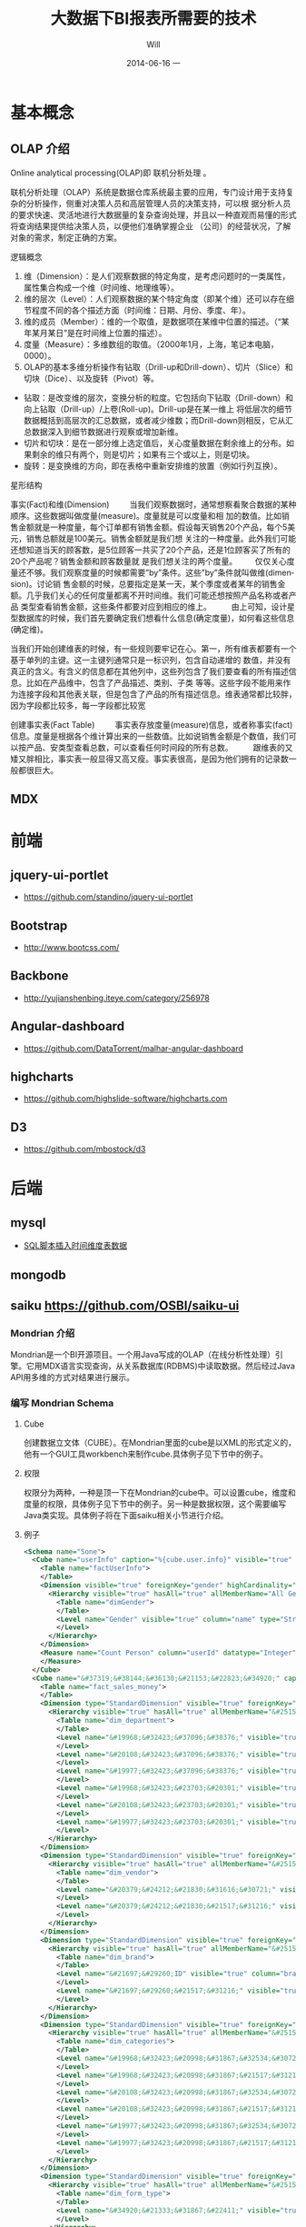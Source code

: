 #+TITLE:       大数据下BI报表所需要的技术
#+AUTHOR:      Will
#+EMAIL:       will@will-K42JA
#+DATE:        2014-06-16 一
#+URI:         ./blog/%y/%m/%d/saiku
#+KEYWORDS:    saiku
#+TAGS:        :saiku:
#+LANGUAGE:    en
#+OPTIONS:     H:3 num:nil toc:t \n:nil ::t |:t ^:nil -:nil f:t *:t <:t
#+DESCRIPTION: 使用saiku开发OLAP系统

* 基本概念

** OLAP 介绍

Online analytical processing(OLAP)即 联机分析处理 。

联机分析处理（OLAP）系统是数据仓库系统最主要的应用，专门设计用于支持复杂的分析操作，侧重对决策人员和高层管理人员的决策支持，可以根
据分析人员的要求快速、灵活地进行大数据量的复杂查询处理，并且以一种直观而易懂的形式将查询结果提供给决策人员，以便他们准确掌握企业
（公司）的经营状况，了解对象的需求，制定正确的方案。

**** 逻辑概念

    1. 维（Dimension）：是人们观察数据的特定角度，是考虑问题时的一类属性，属性集合构成一个维（时间维、地理维等）。
    2. 维的层次（Level）：人们观察数据的某个特定角度（即某个维）还可以存在细节程度不同的各个描述方面（时间维：日期、月份、季度、年）。
    3. 维的成员（Member）：维的一个取值，是数据项在某维中位置的描述。（“某年某月某日”是在时间维上位置的描述）。
    4. 度量（Measure）：多维数组的取值。（2000年1月，上海，笔记本电脑，0000）。
    5. OLAP的基本多维分析操作有钻取（Drill-up和Drill-down）、切片（Slice）和切块（Dice）、以及旋转（Pivot）等。
    - 钻取：是改变维的层次，变换分析的粒度。它包括向下钻取（Drill-down）和向上钻取（Drill-up）/上卷(Roll-up)。Drill-up是在某一维上
      将低层次的细节数据概括到高层次的汇总数据，或者减少维数；而Drill-down则相反，它从汇总数据深入到细节数据进行观察或增加新维。 
    - 切片和切块：是在一部分维上选定值后，关心度量数据在剩余维上的分布。如果剩余的维只有两个，则是切片；如果有三个或以上，则是切块。
    - 旋转：是变换维的方向，即在表格中重新安排维的放置（例如行列互换）。
**** 星形结构

事实(Fact)和维(Dimension)         当我们观察数据时，通常想察看聚合数据的某种顺序。这些数据叫做度量(measure)。度量就是可以度量和相
加的数值。比如销售金额就是一种度量，每个订单都有销售金额。假设每天销售20个产品，每个5美元，销售总额就是100美元。销售金额就是我们想
关注的一种度量。此外我们可能还想知道当天的顾客数，是5位顾客一共买了20个产品，还是1位顾客买了所有的20个产品呢？销售金额和顾客数量就
是我们想关注的两个度量。        仅仅关心度量还不够。我们观察度量的时候都需要”by”条件。这些”by”条件就叫做维(dimension)。讨论销
售金额的时候，总要指定是某一天，某个季度或者某年的销售金额。几乎我们关心的任何度量都离不开时间维。我们可能还想按照产品名称或者产品
类型查看销售金额，这些条件都要对应到相应的维上。
        由上可知，设计星型数据库的时候，我们首先要确定我们想看什么信息(确定度量)，如何看这些信息(确定维)。


当我们开始创建维表的时候，有一些规则要牢记在心。第一，所有维表都要有一个基于单列的主键。这一主键列通常只是一标识列，包含自动递增的
数值，并没有真正的含义。有含义的信息都在其他列中，这些列包含了我们要查看的所有描述信息。比如在产品维中，包含了产品描述、类别、子类
等等。这些字段不能用来作为连接字段和其他表关联，但是包含了产品的所有描述信息。维表通常都比较胖，因为字段都比较多，每一字段都比较宽

创建事实表(Fact Table)
        事实表存放度量(measure)信息，或者称事实(fact)信息。度量是根据各个维计算出来的一些数值。比如说销售金额是个数值，我们可以按产品、安类型查看总数，可以查看任何时间段的所有总数。
        跟维表的又矮又胖相比，事实表一般显得又高又瘦。事实表很高，是因为他们拥有的记录数一般都很巨大。

** MDX

* 前端

** jquery-ui-portlet 
   - https://github.com/standino/jquery-ui-portlet

** Bootstrap 
   - http://www.bootcss.com/

** Backbone 
   - http://yujianshenbing.iteye.com/category/256978

** Angular-dashboard 
   - https://github.com/DataTorrent/malhar-angular-dashboard

** highcharts 
   - https://github.com/highslide-software/highcharts.com

** D3 
   - https://github.com/mbostock/d3

* 后端

** mysql
 - [[http://www.joyofdata.de/blog/setting-up-a-time-dimension-table-in-mysql/][SQL脚本插入时间维度表数据]]

** mongodb

** saiku https://github.com/OSBI/saiku-ui

*** Mondrian 介绍

Mondrian是一个BI开源项目。一个用Java写成的OLAP（在线分析性处理）引擎。它用MDX语言实现查询，从关系数据库(RDBMS)中读取数据。然后经过Java API用多维的方式对结果进行展示。

*** 编写 Mondrian Schema

**** Cube
创建数据立文体（CUBE）。在Mondrian里面的cube是以XML的形式定义的，他有一个GUI工具workbench来制作cube.具体例子见下节中的例子。

**** 权限
权限分为两种，一种是顶一下在Mondrian的cube中。可以设置cube，维度和度量的权限，具体例子见下节中的例子。另一种是数据权限，这个需要编写Java类实现。具体例子将在下面saiku相关小节进行介绍。

**** 例子
#+BEGIN_SRC xml
<Schema name="Sone">
  <Cube name="userInfo" caption="%{cube.user.info}" visible="true" cache="true" enabled="true">
    <Table name="factUserInfo">
    </Table>
    <Dimension visible="true" foreignKey="gender" highCardinality="false" name="Gender" caption="%{compensation.dimension.gender.caption}">
      <Hierarchy visible="true" hasAll="true" allMemberName="All Genders" primaryKey="value">
        <Table name="dimGender">
        </Table>
        <Level name="Gender" visible="true" column="name" type="String" uniqueMembers="true" levelType="Regular" hideMemberIf="Never">
        </Level>
      </Hierarchy>
    </Dimension>
    <Measure name="Count Person" column="userId" datatype="Integer" formatString="#,###" aggregator="count">
    </Measure>
  </Cube>
  <Cube name="&#37319;&#38144;&#36130;&#21153;&#22823;&#34920;" caption="&#37319;&#38144;&#36130;&#21153;&#22823;&#34920;" visible="true" description="&#37319;&#38144;&#36130;&#21153;&#22823;&#34920;" cache="true" enabled="true">
    <Table name="fact_sales_money">
    </Table>
    <Dimension type="StandardDimension" visible="true" foreignKey="dim_department_id" highCardinality="false" name="&#37096;&#38376;">
      <Hierarchy visible="true" hasAll="true" allMemberName="&#25152;&#26377;&#37096;&#38376;" primaryKey="dim_department_id">
        <Table name="dim_department">
        </Table>
        <Level name="&#19968;&#32423;&#37096;&#38376;" visible="true" column="dept_level_1" type="String" uniqueMembers="false" levelType="Regular" hideMemberIf="Never">
        </Level>
        <Level name="&#20108;&#32423;&#37096;&#38376;" visible="true" column="dept_level_2" type="String" uniqueMembers="false" levelType="Regular" hideMemberIf="Never">
        </Level>
        <Level name="&#19977;&#32423;&#37096;&#38376;" visible="true" column="dept_level_3" type="String" uniqueMembers="false" levelType="Regular" hideMemberIf="Never">
        </Level>
        <Level name="&#19968;&#32423;&#23703;&#20301;" visible="true" column="position_level_1" type="String" uniqueMembers="false" levelType="Regular" hideMemberIf="Never">
        </Level>
        <Level name="&#20108;&#32423;&#23703;&#20301;" visible="true" column="position_level_2" type="String" uniqueMembers="false" levelType="Regular" hideMemberIf="Never">
        </Level>
        <Level name="&#19977;&#32423;&#23703;&#20301;" visible="true" column="position_level_3" type="String" uniqueMembers="false" levelType="Regular" hideMemberIf="Never">
        </Level>
      </Hierarchy>
    </Dimension>
    <Dimension type="StandardDimension" visible="true" foreignKey="dim_vendor_id" highCardinality="false" name="&#20379;&#24212;&#21830;">
      <Hierarchy visible="true" hasAll="true" allMemberName="&#25152;&#26377;&#20379;&#24212;&#21830;" primaryKey="dim_vendor_id">
        <Table name="dim_vendor">
        </Table>
        <Level name="&#20379;&#24212;&#21830;&#31616;&#30721;" visible="true" column="vendor_code" type="String" uniqueMembers="false" levelType="Regular" hideMemberIf="Never">
        </Level>
        <Level name="&#20379;&#24212;&#21830;&#21517;&#31216;" visible="true" column="vendor_name" type="String" uniqueMembers="false" levelType="Regular" hideMemberIf="Never">
        </Level>
      </Hierarchy>
    </Dimension>
    <Dimension type="StandardDimension" visible="true" foreignKey="dim_brand_id" highCardinality="false" name="&#21697;&#29260;">
      <Hierarchy visible="true" hasAll="true" allMemberName="&#25152;&#26377;&#21697;&#29260;" primaryKey="dim_brand_id">
        <Table name="dim_brand">
        </Table>
        <Level name="&#21697;&#29260;ID" visible="true" column="brand_id" type="String" uniqueMembers="false" levelType="Regular" hideMemberIf="Never">
        </Level>
        <Level name="&#21697;&#29260;&#21517;&#31216;" visible="true" column="brand_name" type="String" uniqueMembers="false" levelType="Regular" hideMemberIf="Never">
        </Level>
      </Hierarchy>
    </Dimension>
    <Dimension type="StandardDimension" visible="true" foreignKey="dim_categories_id" highCardinality="false" name="&#20998;&#31867;">
      <Hierarchy visible="true" hasAll="true" allMemberName="&#25152;&#26377;&#20998;&#31867;" primaryKey="dim_categories_id">
        <Table name="dim_categories">
        </Table>
        <Level name="&#19968;&#32423;&#20998;&#31867;&#32534;&#30721;" visible="true" column="code_level_1" type="String" uniqueMembers="false" levelType="Regular" hideMemberIf="Never">
        </Level>
        <Level name="&#19968;&#32423;&#20998;&#31867;&#21517;&#31216;" visible="true" column="name_level_1" type="String" uniqueMembers="false" levelType="Regular" hideMemberIf="Never">
        </Level>
        <Level name="&#20108;&#32423;&#20998;&#31867;&#32534;&#30721;" visible="true" column="code_level_2" type="String" uniqueMembers="false" levelType="Regular" hideMemberIf="Never">
        </Level>
        <Level name="&#20108;&#32423;&#20998;&#31867;&#21517;&#31216;" visible="true" column="name_level_2" type="String" uniqueMembers="false" levelType="Regular" hideMemberIf="Never">
        </Level>
        <Level name="&#19977;&#32423;&#20998;&#31867;&#32534;&#30721;" visible="true" column="code_level_3" type="String" uniqueMembers="false" levelType="Regular" hideMemberIf="Never">
        </Level>
        <Level name="&#19977;&#32423;&#20998;&#31867;&#21517;&#31216;" visible="true" column="name_level_3" type="String" uniqueMembers="false" levelType="Regular" hideMemberIf="Never">
        </Level>
      </Hierarchy>
    </Dimension>
    <Dimension type="StandardDimension" visible="true" foreignKey="dim_form_type_id" highCardinality="false" name="&#34920;&#21333;&#31867;&#22411;">
      <Hierarchy visible="true" hasAll="true" allMemberName="&#25152;&#26377;&#34920;&#21333;" primaryKey="dim_form_type_id">
        <Table name="dim_form_type">
        </Table>
        <Level name="&#34920;&#21333;&#31867;&#22411;" visible="true" column="form_type" type="String" uniqueMembers="false" levelType="Regular" hideMemberIf="Never">
        </Level>
      </Hierarchy>
    </Dimension>
    <Dimension type="TimeDimension" visible="true" foreignKey="dim_time_id" highCardinality="false" name="&#26102;&#38388;">
      <Hierarchy visible="true" hasAll="true" allMemberName="&#25152;&#26377;&#26102;&#38388;" primaryKey="dim_time_id">
        <Table name="dim_time">
        </Table>
        <Level name="&#24180;" visible="true" column="dim_year" type="String" uniqueMembers="false" levelType="TimeYears" hideMemberIf="Never">
        </Level>
        <Level name="&#26376;" visible="true" column="dim_month" type="String" uniqueMembers="false" levelType="TimeMonths" hideMemberIf="Never">
        </Level>
        <Level name="&#26085;" visible="true" column="dim_day" type="String" uniqueMembers="false" levelType="TimeDays" hideMemberIf="Never">
        </Level>
        <Level name="&#23395;&#24230;" visible="true" column="quarter" type="String" uniqueMembers="false" levelType="TimeQuarters" hideMemberIf="Never">
        </Level>
        <Level name="&#21608;" visible="true" column="week" type="String" uniqueMembers="false" levelType="TimeWeeks" hideMemberIf="Never">
        </Level>
      </Hierarchy>
    </Dimension>
    <Measure name="&#26410;&#32467;&#31639;&#37329;&#39069;" column="outstanding_amount" datatype="Numeric" formatString="#,###" aggregator="sum" visible="true">
    </Measure>
    <Measure name="&#24050;&#32467;&#31639;&#37329;&#39069;" column="settlement_amount" datatype="Numeric" formatString="#,###" aggregator="sum" visible="true">
    </Measure>
    <Measure name="&#24050;&#26680;&#38144;&#37329;&#39069;" column="verification_amount" datatype="Numeric" formatString="#,###" aggregator="sum" visible="true">
    </Measure>
    <Measure name="&#26410;&#26680;&#38144;&#37329;&#39069;" column="un_verification_amount" datatype="Numeric" formatString="#,###" aggregator="sum" visible="true">
    </Measure>
  </Cube>
  <Role name="ROLE_ADMIN">
    <SchemaGrant access="all">
      <CubeGrant cube="userInfo" access="all">
      </CubeGrant>
      <CubeGrant cube="&#37319;&#38144;&#36130;&#21153;&#22823;&#34920;" access="all">
      </CubeGrant>
    </SchemaGrant>
  </Role>
  <Role name="ROLE_USER">
    <SchemaGrant access="none">
      <CubeGrant cube="userInfo" access="none">
      </CubeGrant>
      <CubeGrant cube="&#37319;&#38144;&#36130;&#21153;&#22823;&#34920;" access="all">
      </CubeGrant>
    </SchemaGrant>
  </Role>
</Schema>

#+END_SRC
*** Saiku介绍

Saiku是一个模块化的开源分析套件，它提供轻量级的OLAP（联机分析处理），并且可嵌入、可扩展、可配置。

*** Saiku 基本配置

**** Schema 文件

    saiku/saiku-core/saiku-web-ui/src/main/resources/schema/sone.mondrian.xml

**** 连接数据库
  #+BEGIN_SRC
type=OLAP
name=saiku_sone
driver=mondrian.olap4j.MondrianOlap4jDriver
location=__my_company_1__bc:mondrian:Jdbc=__my_company_1__bc:mysql://192.168.229.76:3306/sone?characterEncoding=UTF-8;Catalog=res:schema/sone.mondrian.xml;JdbcDrivers=com.mysql.__my_company_1__bc.Driver;DynamicSchemaProcessor=mondrian.i18n.LocalizingDynamicSchemaProcessor;Locale=zh_CN;
username=root
password=123456
security.enabled=true
security.type=one2one
  #+END_SRC
**** 自定义角色
SaikuMondrianHelper.java  setRoles
#+BEGIN_SRC java
    public static class PeopleRole extends DelegatingRole {
        private final String repName;

        public PeopleRole(Role role, Schema schema, String repName) {
            super(((RoleImpl)role).makeMutableClone());
            this.repName = repName;
            defineGrantsForUser(schema);
            defineGrantsForCategory(schema);
        }

        private void defineGrantsForUser(Schema schema) {
            RoleImpl role = (RoleImpl)this.role;
            role.grant(schema, Access.NONE);

            Cube cube = schema.lookupCube("采销财务大表", true);
            role.grant(cube, Access.ALL);

            Hierarchy hierarchy = cube.lookupHierarchy(
                new Id.NameSegment("部门"), false);

            mondrian.olap.Level[] levels = hierarchy.getLevels();
            mondrian.olap.Level topLevel = levels[6];

            role.grant(hierarchy, Access.CUSTOM, null, null, RollupPolicy.FULL);
            role.grant(hierarchy.getAllMember(), Access.NONE);

            boolean foundMember = false;

            List <Member> members =
                schema.getSchemaReader().withLocus()
                    .getLevelMembers(topLevel, true);

            for (Member member : members) {
                //   System.out.println("memeber unique name"+member.getUniqueName());
                if (member.getUniqueName().contains("[" + repName + "]")) {
                    foundMember = true;
                    role.grant(member, Access.ALL);
                }
            }
        }

    private void defineGrantsForCategory(Schema schema) {
            RoleImpl role = (RoleImpl)this.role;
            role.grant(schema, Access.NONE);

            Cube cube = schema.lookupCube("采销财务大表", true);
            role.grant(cube, Access.ALL);

            Hierarchy hierarchy = cube.lookupHierarchy(
                new Id.NameSegment("分类"), false);

            mondrian.olap.Level[] levels = hierarchy.getLevels();
            mondrian.olap.Level topLevel = levels[6];

            role.grant(hierarchy, Access.CUSTOM, null, null, RollupPolicy.FULL);
            role.grant(hierarchy.getAllMember(), Access.NONE);

            boolean foundMember = false;

            List <Member> members =
                schema.getSchemaReader().withLocus()
                    .getLevelMembers(topLevel, true);

            for (Member member : members) {
                //   System.out.println("memeber unique name"+member.getUniqueName());
                if (member.getUniqueName().contains("[" + 3396 + "]")) {
                    foundMember = true;
                    role.grant(member, Access.ALL);
                }
            }
        }
    }


#+END_SRC



*** saiku 插件编写

    1. https://github.com/OSBI/saiku-ui/wiki/Plugins
    2. https://github.com/brenopolanski/saiku-plugin-boilerplate


**** SaikuChartPlus  https://github.com/it4biz/SaikuChartPlus

1) 编辑index.html, 插入如下代码:

<!--search for this and put the files under this-->
<script type="text/javascript" src="js/saiku/plugins/CCC_Chart/plugin.js" ></script>
<!--start js SaikuChartPlus-->
<script type="text/javascript" src="js/saiku/plugins/saiku-chart-plus/plugin.js" ></script>
<!--end js SaikuChartPlus-->
2) 拷贝插件代码到如下目录 /webapps/ROOT/js/saiku/plugins/

*** MDX

#+BEGIN_SRC

SELECT
NON EMPTY {Hierarchize({[Measures].[已结算金额]})} ON COLUMNS,
NON EMPTY {Hierarchize({{[Time.按周统计].[18], [Time.按周统计].[19], [Time.按周统计].[20], [Time.按周统计].[21]}})} ON ROWS
FROM [SalesMoneyReportv2]

#+END_SRC


*** 嵌入式图表的使用

**** 使用保存的query

这种使用方式需要先把要展示的表格和图表保存下来，通过传入文件路径来展示。这种方式适合不需要下钻的图表。

只要访问下面两个url就可以展示相应的表格和图表。

 1. http://sone.dev.__my_company_1__.com:8015/saiku-ui/embed/index.html#table/mon.saiku
 2. http://sone.dev.__my_company_1__.com:8015/saiku-ui/embed/index.html#chart/mon.saiku

井号（#）后面第一个参数表示是表格还是图表，后边是保存query的文件的路径。

还有一种方式显示图表，url如下。这种方式的优点是可以对表格进行过滤和查询。也可以使用saiku的插件进一步丰富其功能。
  - http://sone.dev.__my_company_1__.com:8015/saiku-ui/newindex.html?mode=view&plugin=true#query/open/mon.saiku


**** 使用mdx查询

这种方式比较灵活，可以编写多种mdx查询语句从后台获得数据，进行展示。

 1. http://sone.dev.__my_company_1__.com:8015/saiku-ui/embed/index.html#mdxtable/mon.saiku
 2. http://sone.dev.__my_company_1__.com:8015/saiku-ui/embed/index.html#mdxchart/mon.saiku

大家可以看看下面的代码了解一下具体实现。

**** 相关代码

index.js

#+BEGIN_SRC javascript
(function ($) {

    var myClient = new SaikuClient({
        server: "",
        path: "/rest/saiku/embed",
        user: "admin",
        password: "admin"
    });


    var AppRouter = Backbone.Router.extend({
        routes: {
            "mdxtable/*path": "showMdxTable",  
            "mdxchart/*path": "showMdxChart",  
            "table/*path": "showTable", 
            "chart/*path": "showChart"  
        },
        getPost: function(id) {
            alert(id);
        },
        showTable: function(path){
            myClient.execute({
                file: path,
                htmlObject: "#saiku",
                render: "table",
                params: {
                    family: "testparameter"
                }
            });

        },

        showChart: function (path){

            myClient.execute({
                file: path,
                htmlObject: "#saiku2",
                render: "chart",
                mode: "stackedBar",
                chartDefinition: {
                    colors: ['grey','red','blue'],
                    extensionPoints: {
                        xAxisLabel_textAngle: - Math.PI/3,
                        panel_fillStyle: "#EAEAEA"
                    }
                },
                zoom: true

            });
        },

        showMdxTable: function(path){
            myClient.executeMdx({
                file: path,
                htmlObject: "#saiku",
                render: "table",
                connection:'saiku_dashboard',
                catalog:'Sone',
                schema:'Sone',
                cube:'SalesMoneyReportv2',
                formatter:'flattened',
                limit:0,
                "mdx": $('#mdx').val(),
                params: {
                    family: "testparameter"
                }
            });

        },

        showMdxChart: function (path){

            myClient.executeMdx({
                file: path,
                htmlObject: "#saiku2",
                connection:'saiku_dashboard',
                catalog:'Sone',
                schema:'Sone',
                cube:'SalesMoneyReportv2',
                formatter:'flattened',
                limit:0,
                "mdx": $('#mdx').val(),
                render: "chart",
                mode: "stackedBar",
                chartDefinition: {
                    colors: ['grey','red','blue'],
                    extensionPoints: {
                        xAxisLabel_textAngle: - Math.PI/3,
                        panel_fillStyle: "#EAEAEA"
                    }
                },
                zoom: true

            });
        },
        defaultRoute : function(actions){
            alert(actions);
        },
        downloadFile: function( path ){
            alert(path); // user/images/hey.gif
        },
        loadView: function( route, action ){
            alert(route + "_" + action); // dashboard_graph
        }
    });

    var app_router = new AppRouter;

    Backbone.history.start();

})(jQuery);

#+END_SRC

SaikuEmbed.js
#+BEGIN_SRC javascript
/**
 * Base 64 module
 */
;(function (window) {

    var
    characters = 'ABCDEFGHIJKLMNOPQRSTUVWXYZabcdefghijklmnopqrstuvwxyz0123456789+/=',
    fromCharCode = String.fromCharCode,
    INVALID_CHARACTER_ERR = (function () {
        // fabricate a suitable error object
        try { document.createElement('$'); }
        catch (error) { return error; }}());

    // encoder
    window.Base64 || (
        window.Base64 = { encode: function (string) {
            var
            a, b, b1, b2, b3, b4, c, i = 0,
            len = string.length, max = Math.max, result = '';

            while (i < len) {
                a = string.charCodeAt(i++) || 0;
                b = string.charCodeAt(i++) || 0;
                c = string.charCodeAt(i++) || 0;

                if (max(a, b, c) > 0xFF) {
                    throw INVALID_CHARACTER_ERR;
                }

                b1 = (a >> 2) & 0x3F;
                b2 = ((a & 0x3) << 4) | ((b >> 4) & 0xF);
                b3 = ((b & 0xF) << 2) | ((c >> 6) & 0x3);
                b4 = c & 0x3F;

                if (!b) {
                    b3 = b4 = 64;
                } else if (!c) {
                    b4 = 64;
                }
                result += characters.charAt(b1) + characters.charAt(b2) + characters.charAt(b3) + characters.charAt(b4);
            }
            return result;
        }});

}(this));


var isIE = (function(){
    var undef, v = 3;

    var dav = navigator.appVersion;

    if(dav.indexOf('MSIE') != -1) {
        v  = parseFloat(dav.split('MSIE ')[1]);
        return v> 4 ? v : false;
    }
    return false;

}());

if ($.blockUI && !Dashboards) {
    $.blockUI.defaults.css = { "font-size" : "14px"};
    $.blockUI.defaults.overlayCSS = {};
    $.blockUI.defaults.blockMsgClass = 'processing';
    $.blockUI.defaults.fadeOut = 0;
    $.blockUI.defaults.fadeIn = 0;
    $.blockUI.defaults.ignoreIfBlocked = false;
}


var SaikuConfig = {
    server: null,
    path: null,
    user: null,
    password: null
};

var SaikuCall = {
    file: null,
    render: 'table', // table | chart
    mode: 'null', // table: sparkline, sparkbar - chart: line, bar, treemap, ...
    formatter: 'flattened', // should be left unless you want an hierarchical resultset
    htmlObject: "saiku",
    // table specific options for lazy loading table, doesn't quite work yet, so dont enable yet
    /*
     batch:              true,
     batchSize:          1000,
     batchIntervalSize:  20,
     batchIntervalTime:  20
     */
    params: {

    }

}
var SaikuRenderer = {
    "table" : SaikuTableRenderer,
    "chart" : SaikuChartRenderer
};

var SaikuClient = function(config) {
    this.config = _.extend(
        SaikuConfig,
        config
    );
};
SaikuClient.prototype.error = function(jqXHR, textStatus, errorThrown) {
    if (typeof console != "undefined" && console) {
        console.error(textStatus);
        console.error(jqXHR);
        console.error(errorThrown);
    }
};

SaikuClient.prototype.execute = function(usercall) {
    var self = this;
    var call = _.extend({},
                        SaikuCall,
                        usercall
                       );
    if (typeof console != "undefined" && console) {
        console.log(call);
    }
    var client = this.config;
    var parameters = {};
    if (call.params) {
        for (key in call.params) {
            parameters['param' + key] = call.params[key];
        }
    }
    parameters = _.extend(
        parameters,
        { "formatter" : call.formatter },
        { "file" : call.file }
    );


    if ($.blockUI && !Dashboards) {
        $(call.htmlObject).block({
            message: '<span class="saiku_logo" style="float:left">&nbsp;&nbsp;</span> Executing....'
        });
    }
    var params = {
        // path ? "rest/saiku/embed/"
        url:          client.server + (client.path ? client.path : "") + "/export/saiku/json",
        type:         'GET',
        cache:        false,
        data:         parameters,
        contentType:  'application/x-www-form-urlencoded',
        dataType:     "json",
        success:      function(data, textStatus, jqXHR) {

            if (call.render in SaikuRenderer) {
                var r = new SaikuRenderer[call.render](data, call);
                r.render();
                if ($.blockUI) {
                    $(call.htmlObject).unblock();
                }
            } else {
                alert('Render type ' + call.render + " not found!");
            }
            if ($.blockUI) {
                $(call.htmlObject).unblock();
            }
        },
        error:        function(jqXHR, textStatus, errorThrown) {
            if ($.blockUI) {
                $(call.htmlObject).unblock();
            }

            $(call.htmlObject).text("Error: " + textStatus);
            self.error(jqXHR, textStatus, errorThrown);
        },
        crossDomain: true,
        async:        true,
        beforeSend:   function(request) {
            if (client && client.user && client.password) {
                var auth = "Basic " + Base64.encode(
                    client.user + ":" + client.password
                );
                request.setRequestHeader('Authorization', auth);
                return true;
            }
        }
    };

    $.ajax(params);
};

SaikuClient.prototype.executeMdx = function(usercall) {
    var self = this;
    var call = _.extend({},
                        SaikuCall,
                        usercall
                       );
    if (typeof console != "undefined" && console) {
        console.log(call);
    }
    var client = this.config;
    var parameters = {};
    if (call.params) {
        for (key in call.params) {
            parameters['param' + key] = call.params[key];
        }
    }
    parameters = _.extend(
        parameters,
        { "connection" : call.connection },
        { "catalog" : call.catalog },
        { "schema" : call.schema },
        { "cube" : call.cube },
        { "formatter" : call.formatter },
        { "type" : call.type },
        { "limit" : call.limit },
        { "mdx" : call.mdx }
    );


    if ($.blockUI && !Dashboards) {
        $(call.htmlObject).block({
            message: '<span class="saiku_logo" style="float:left">&nbsp;&nbsp;</span> Executing....'
        });
    }

    var queryID = "/rest/saiku/embed/query/"+Math.floor(Math.random()*24000);
    //创建一个query
    $.ajax({
        url: queryID,
        type: "POST",
        data:  parameters,

        success: function(data) {

            $.ajax({
                url: queryID+"/result/flat",
                type: "POST",
                data: parameters,
                contentType:  'application/x-www-form-urlencoded',
                dataType:     "json",
                success:      function(data, textStatus, jqXHR) {

                    if (call.render in SaikuRenderer) {
                        var r = new SaikuRenderer[call.render](data, call);
                        r.render();
                        if ($.blockUI) {
                            $(call.htmlObject).unblock();
                        }
                    } else {
                        alert('Render type ' + call.render + " not found!");
                    }
                    if ($.blockUI) {
                        $(call.htmlObject).unblock();
                    }
                },
                error:        function(jqXHR, textStatus, errorThrown) {
                    if ($.blockUI) {
                        $(call.htmlObject).unblock();
                    }

                    $(call.htmlObject).text("Error: " + textStatus);
                    self.error(jqXHR, textStatus, errorThrown);
                },
                crossDomain: true,
                async:        true,
                beforeSend:   function(request) {
                    if (client && client.user && client.password) {
                        var auth = "Basic " + Base64.encode(
                            client.user + ":" + client.password
                        );
                        request.setRequestHeader('Authorization', auth);
                        return true;
                    }
                }

            });


        }

    });


};

#+END_SRC


** optiq 


  - https://github.com/julianhyde/optiq
  - [[http://www.slideshare.net/julianhyde/optiq-a-sql-frontend-for-everything][Optiq: a SQL front-end for everything]]
  - http://www.coderanch.com/t/621003/big-data/databases/Mondrian-Action-supported-databases
  - http://www.slideshare.net/planetcassandra/south-bay-cassandrealtime-analytics-using-cassandra-spark-and-shark-at-ooyala
  - https://wiki.apache.org/incubator/OptiqProposal
  - http://incubator.apache.org/projects/optiq.html


** spark SQL 
  - http://spark.apache.org/sql/
   - [[http://spark.apache.org/docs/latest/sql-programming-guide.html][Running SQL on RDDs]]
  - [[http://aws.amazon.com/articles/Elastic-MapReduce/4926593393724923][Run Spark and Shark on Amazon Elastic MapReduce]]
  - [[http://blog.csdn.net/wyc09/article/details/19417663][编写Java程序访问Spark环境]]
  - [[http://spark.apache.org/docs/latest/sql-programming-guide.html][Spark SQL Programming Guide]]




** pig

** hive

** ooize

* 参考资料

 - [[http://blog.csdn.net/leamonjxl/article/details/6681112][数据仓库的架构主要有星型和雪花型两种方式]]
 - http://wenku.baidu.com/view/7a2615a20029bd64783e2cf1.html
 - http://blog.sina.com.cn/s/blog_7d8f0a900100qplj.html
 - http://www.huqiwen.com/2012/06/15/olap-abstruct-and-mondrian-quick-start/
 - [[http://customme.iteye.com/blog/1880478][Saiku Server环境搭建]]
 - [[http://blog.csdn.net/longshenlmj/article/details/19111227][Saiku去掉登录模块]]
 - https://github.com/pentaho/mondrian
 - https://github.com/OSBI/saiku
 - http://ci.analytical-labs.com/
 - http://docs.analytical-labs.com/
 - How to quickly add a date dimension to a Pentaho Mondrian OLAP cube http://www.freeportmetrics.com/devblog/2012/11/02/how-to-quickly-add-date-dimension-to-pentaho-mondrian-olap-cube/
 - Mondrian 文档 http://mondrian.pentaho.com/documentation/schema.php#Time_dimensions
  - http://blog.analytical-labs.com/
  - http://forums.meteorite.bi/
  - http://jira.meteorite.bi/secure/Dashboard.jspa
  - http://docs.analytical-labs.com/
  - http://jira.pentaho.com/browse/MONDRIAN-1584
  - Backbone入门指南（一）：什么是Backbone? http://yujianshenbing.iteye.com/blog/1748447
  - http://documentcloud.github.com/underscore/
 - [[http://blog.csdn.net/adparking/article/details/6676571][mysql中的load data infile用法]]
 - [[http://www.blogjava.net/qileilove/archive/2012/04/23/376353.html][定时备份mysql数据库 并删除7天前的备份 （windows linux ）]]
 - [[http://blog.csdn.net/jinkelei/article/details/6833997][mysql定时备份和删除]]
 - [[http://my.oschina.net/zimingforever/blog/91287][mysql删除大表的部分数据]]

    /?mode=table&plugin=true#query/open/aaf.saiku

   /saiku-ui/?mode=table&plugin=true#query/open/demo.saiku

   /saiku-ui/?mode=view&plugin=true#query/open/demo.saiku
